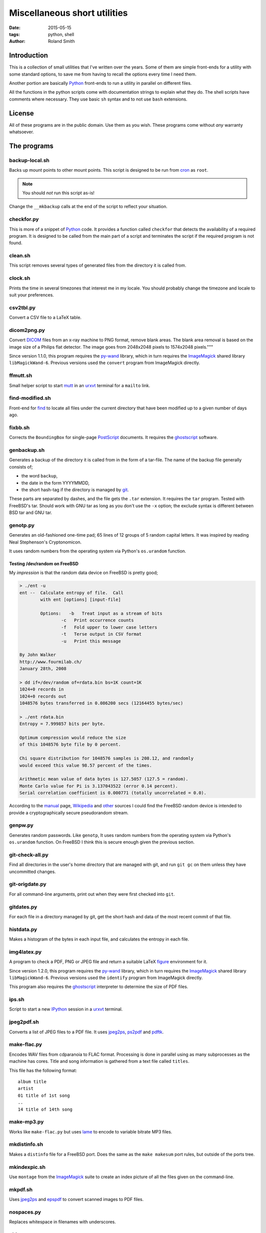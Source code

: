 Miscellaneous short utilities
#############################

:date: 2015-05-15
:tags: python, shell
:author: Roland Smith

.. Last modified: 2015-08-03 14:20:26 +0200

Introduction
============

This is a collection of small utilities that I've written over the years.
Some of them are simple front-ends for a utility with some standard options,
to save me from having to recall the options every time I need them.

Another portion are basically Python_ front-ends to run a utility in parallel
on different files.

All the functions in the python scripts come with documentation strings to
explain what they do. The shell scripts have comments where necessary. They
use basic ``sh`` syntax and to not use ``bash`` extensions.


License
=======

All of these programs are in the public domain. Use them as you wish.
These programs come without *any* warranty whatsoever.


The programs
============

backup-local.sh
---------------

Backs up mount points to other mount points. This script is designed to be run
from cron_ as ``root``.

.. _cron: http://en.wikipedia.org/wiki/Cron


.. NOTE::
    You should *not* run this script as-is!

Change the ``__mkbackup`` calls at the end of the script to reflect your
situation.


checkfor.py
-----------

This is more of a snippet of Python_ code. It provides a function called
``checkfor`` that detects the availability of a required program. It is
designed to be called from the main part of a script and terminates the script
if the required program is not found.

.. _Python: http://www.python.org/


clean.sh
--------

This script removes several types of generated files from the directory it is
called from.


clock.sh
--------

Prints the time in several timezones that interest me in my locale.
You should probably change the timezone and locale to suit your preferences.


csv2tbl.py
----------

Convert a CSV file to a LaTeX table.

dicom2png.py
------------

Convert DICOM_ files from an x-ray machine to PNG format, remove blank areas.
The blank area removal is based on the image size of a Philips flat detector.
The image goes from 2048x2048 pixels to 1574x2048 pixels."""

.. _DICOM: http://en.wikipedia.org/wiki/DICOM

Since version 1.1.0, this program requires the py-wand_ library, which in turn
requires the ImageMagick_ shared library ``libMagickWand-6``.
Previous versions used the ``convert`` program from ImageMagick directly.

.. _py-wand: http://docs.wand-py.org/


ffmutt.sh
---------

Small helper script to start mutt_ in an urxvt_ terminal for a ``mailto`` link.

.. _mutt: http://www.mutt.org/
.. _urxvt: http://software.schmorp.de/pkg/rxvt-unicode.html


find-modified.sh
----------------

Front-end for find_ to locate all files under the current directory that have
been modified up to a given number of days ago.

.. _find: https://www.freebsd.org/cgi/man.cgi?query=find


fixbb.sh
--------

Corrects the ``BoundingBox`` for single-page PostScript_ documents.
It requires the ghostscript_ software.

.. _PostScript: http://en.wikipedia.org/wiki/PostScript
.. _ghostscript: http://www.ghostscript.com/


genbackup.sh
------------

Generates a backup of the directory it is called from in the form of
a tar-file. The name of the backup file generally consists of;

* the word ``backup``,
* the date in the form YYYYMMDD,
* the short hash-tag if the directory is managed by git_.

.. _git: http://git-scm.com/

These parts are separated by dashes, and the file gets the ``.tar`` extension.
It requires the ``tar`` program. Tested with FreeBSD's tar. Should work with
GNU tar as long as you don't use the ``-x`` option; the exclude syntax is
different between BSD tar and GNU tar.

genotp.py
---------

Generates an old-fashioned one-time pad; 65 lines of 12 groups of 5 random
capital letters. It was inspired by reading Neal Stephenson's Cryptonomicon.

It uses random numbers from the operating system via Python's ``os.urandom``
function.

Testing /dev/random on FreeBSD
++++++++++++++++++++++++++++++

My *impression* is that the random data device on FreeBSD is pretty
good;

.. code-block:: console

    > ./ent -u
    ent --  Calculate entropy of file.  Call
            with ent [options] [input-file]

            Options:   -b   Treat input as a stream of bits
                    -c   Print occurrence counts
                    -f   Fold upper to lower case letters
                    -t   Terse output in CSV format
                    -u   Print this message

    By John Walker
    http://www.fourmilab.ch/
    January 28th, 2008

    > dd if=/dev/random of=rdata.bin bs=1K count=1K
    1024+0 records in
    1024+0 records out
    1048576 bytes transferred in 0.086200 secs (12164455 bytes/sec)

    > ./ent rdata.bin
    Entropy = 7.999857 bits per byte.

    Optimum compression would reduce the size
    of this 1048576 byte file by 0 percent.

    Chi square distribution for 1048576 samples is 208.12, and randomly
    would exceed this value 98.57 percent of the times.

    Arithmetic mean value of data bytes is 127.5057 (127.5 = random).
    Monte Carlo value for Pi is 3.137043522 (error 0.14 percent).
    Serial correlation coefficient is 0.000771 (totally uncorrelated = 0.0).

According to the manual_ page, Wikipedia_ and other_ sources I could find the
FreeBSD random device is intended to provide a cryptographically secure
pseudorandom stream.

.. _manual: https://www.freebsd.org/cgi/man.cgi?query=random&sektion=4
.. _Wikipedia: http://en.wikipedia.org/?title=/dev/random
.. _other: http://www.2uo.de/myths-about-urandom/


genpw.py
--------

Generates random passwords. Like ``genotp``, It uses random numbers from the
operating system via Python's ``os.urandom`` function. On FreeBSD I think this
is secure enough given the previous section.


git-check-all.py
----------------

Find all directories in the user's home directory that are managed with git,
and run ``git gc`` on them unless they have uncommitted changes.


git-origdate.py
---------------

For all command-line arguments, print out when they were first checked into
``git``.

gitdates.py
-----------

For each file in a directory managed by git, get the short hash and data of
the most recent commit of that file.


histdata.py
-----------

Makes a histogram of the bytes in each input file, and calculates the entropy
in each file.


img4latex.py
------------

A program to check a PDF, PNG or JPEG file and return a suitable LaTeX figure_
environment for it.

.. _figure: http://en.wikibooks.org/wiki/LaTeX/Floats,_Figures_and_Captions#Figures

Since version 1.2.0, this program requires the py-wand_ library, which in turn
requires the ImageMagick_ shared library ``libMagickWand-6``.
Previous versions used the ``identify`` program from ImageMagick directly.

This program also requires the ghostscript_ interpreter to determine the size
of PDF files.

ips.sh
------

Script to start a new IPython_ session in a urxvt_ terminal.

.. _IPython: http://ipython.org/


jpeg2pdf.sh
-----------

Converts a list of JPEG files to a PDF file. It uses jpeg2ps_, ps2pdf_ and
pdftk_.

.. _jpeg2ps: https://www.ctan.org/tex-archive/support/jpeg2ps
.. _ps2pdf: http://ghostscript.com/doc/current/Ps2pdf.htm
.. _pdftk: https://www.pdflabs.com/tools/pdftk-the-pdf-toolkit/


make-flac.py
------------

Encodes WAV files from cdparanoia to FLAC format. Processing is done in
parallel using as many subprocesses as the machine has cores. Title and song
information is gathered from a text file called ``titles``.

This file has the following format::

      album title
      artist
      01 title of 1st song
      ..
      14 title of 14th song

.. _cdparanoia: https://www.xiph.org/paranoia/
.. _FLAC: https://xiph.org/flac/


make-mp3.py
-----------

Works like ``make-flac.py`` but uses lame_ to encode to variable bitrate MP3
files.

.. _lame: http://lame.sourceforge.net/


mkdistinfo.sh
-------------

Makes a ``distinfo`` file for a FreeBSD port. Does the same as the ``make
makesum`` port rules, but outside of the ports tree.


mkindexpic.sh
-------------

Use ``montage`` from the ImageMagick_ suite to create an index picture of all
the files given on the command-line.

.. _ImageMagick: http://www.imagemagick.org/


mkpdf.sh
--------

Uses jpeg2ps_ and epspdf_ to convert scanned images to PDF files.

.. _epspdf: http://tex.aanhet.net/epspdf/


nospaces.py
-----------

Replaces whitespace in filenames with underscores.


old.py
------

Renames a directory by prefixing the name with ``old-``, unless that directory
already exists. If the directory name starts with a period, it removes the
period and prefixes it with ``old-dot``.


open.py
-------

This Python script is a small helper to open files from the command line. It
was inspired by a OS X utility of the same name.

A lot of my interaction with the files on my computers is done through a
command-line shell, even though I use the X Window System. One of the things I
like about the ``gvim`` editor is that it forks and detach from the shell it
was started from. With other programs one usually has to explicitly add an
``&`` to the end of the command.

Then I read about the `OS X open`_ program, and I decided to write a simple
program like it in Python.

.. _OS X open: https://developer.apple.com/library/mac/documentation/Darwin/Reference/ManPages/man1/open.1.html

The result is ``open.py``. Note that it is pretty simple. This is by design. It
has no options and it only opens files and directories. I have no intention of
it becoming like OS X's open or plan9's plumb_.

.. _plumb: http://swtch.com/plan9port/man/man1/plumb.html


pdfselect.sh
------------

Select consecutive pages from a PDF document and put them in a separate
document. Requires ghostscript_.


pdftopdf.sh
-----------

Rewrite a PDF file using ghostscript_.


povmake.sh
----------

Front-end for POV-ray_ with a limited amount of choices for picture size and
quality.

.. _POV-ray: http://www.povray.org/


py-ver.py
---------

List or set the ``__version__`` string in all Python files given on the
command line or recursively in all directories given on the command line.


serve-git.sh
------------

Start a ``git daemon`` for every directory under the current working directory
that is under git_ control.

set-title.sh
------------

Set the title of the current terminal window to the hostname or to the first
argument given on the command line.

setres.sh
---------

Sets the resolution of pictures to the provided value in dots per inch.
Uses the ``convert`` program from the ImageMagick_ suite.

sha256.py
---------

A utility written in pure Python_ to calculate the SHA-256 checksum of files,
for systems that don't come with such a utility.


tifftopdf.py
------------

Convert TIFF files to PDF format using the utilities from the libtiff
package.

.. _libtiff: http://www.remotesensing.org/libtiff/

tolower.sh
----------

Changes the names of all the files that it is given on the command-line to
lower case.


vid2mkv.py
----------

Convert all video files given on the command line to Theora_ / Vorbis_ streams
in a `Matroška`_ container using ffmpeg_.

.. _Theora: http://www.theora.org/
.. _Vorbis: http://www.vorbis.com/
.. _Matroška: http://www.matroska.org/
.. _ffmpeg: https://www.ffmpeg.org/


vid2mp4.py
----------

Analogue to ``vid2mkv.py``, but converts to `H.264`_ (using the x264_ encoder)
/ AAC_ streams in an MP4_ container.

.. _H.264: http://en.wikipedia.org/wiki/H.264/MPEG-4_AVC
.. _x264: http://www.videolan.org/developers/x264.html
.. _AAC: http://en.wikipedia.org/wiki/Advanced_Audio_Coding
.. _MP4: http://en.wikipedia.org/wiki/MPEG-4_Part_14
